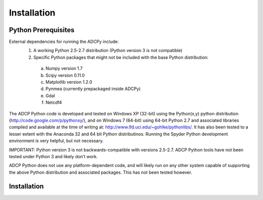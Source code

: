 
Installation
================

Python Prerequisites
--------------------

External dependencies for running the ADCPy include:
  1. A working Python 2.5-2.7 distribution (Python version 3 is not compatible)
  2. Specific Python packages that might not be included with the base Python distribution:
    a. Numpy version 1.7
    b. Scipy version 0.11.0
    c. Matplotlib version 1.2.0
    d. Pynmea (currently prepackaged inside ADCPy)
    e. Gdal
    f. Netcdf4

The ADCP Python code is developed and tested on Windows XP (32-bit) using the Python(x,y) python distribution (http://code.google.com/p/pythonxy/), and on Windows 7 (64-bit) using 64-bit Python 2.7 and associated libraries compiled and available at the time of writing at: http://www.lfd.uci.edu/~gohlke/pythonlibs/. It has also been tested to a lesser extent with the Anaconda 32 and 64 bit Python distributinos. Running the Spyder Python development environment is very helpful, but not necessary. 

IMPORTANT: Python version 3 is not backwards-compatible with versions 2.5-2.7.  ADCP Python tools have not been tested under Python 3 and likely don’t work.

ADCP Python does not use any platform-dependent code, and will likely run on any other system capable of supporting the above Python distribution and associated packages.  This has not been tested however.


Installation
------------


